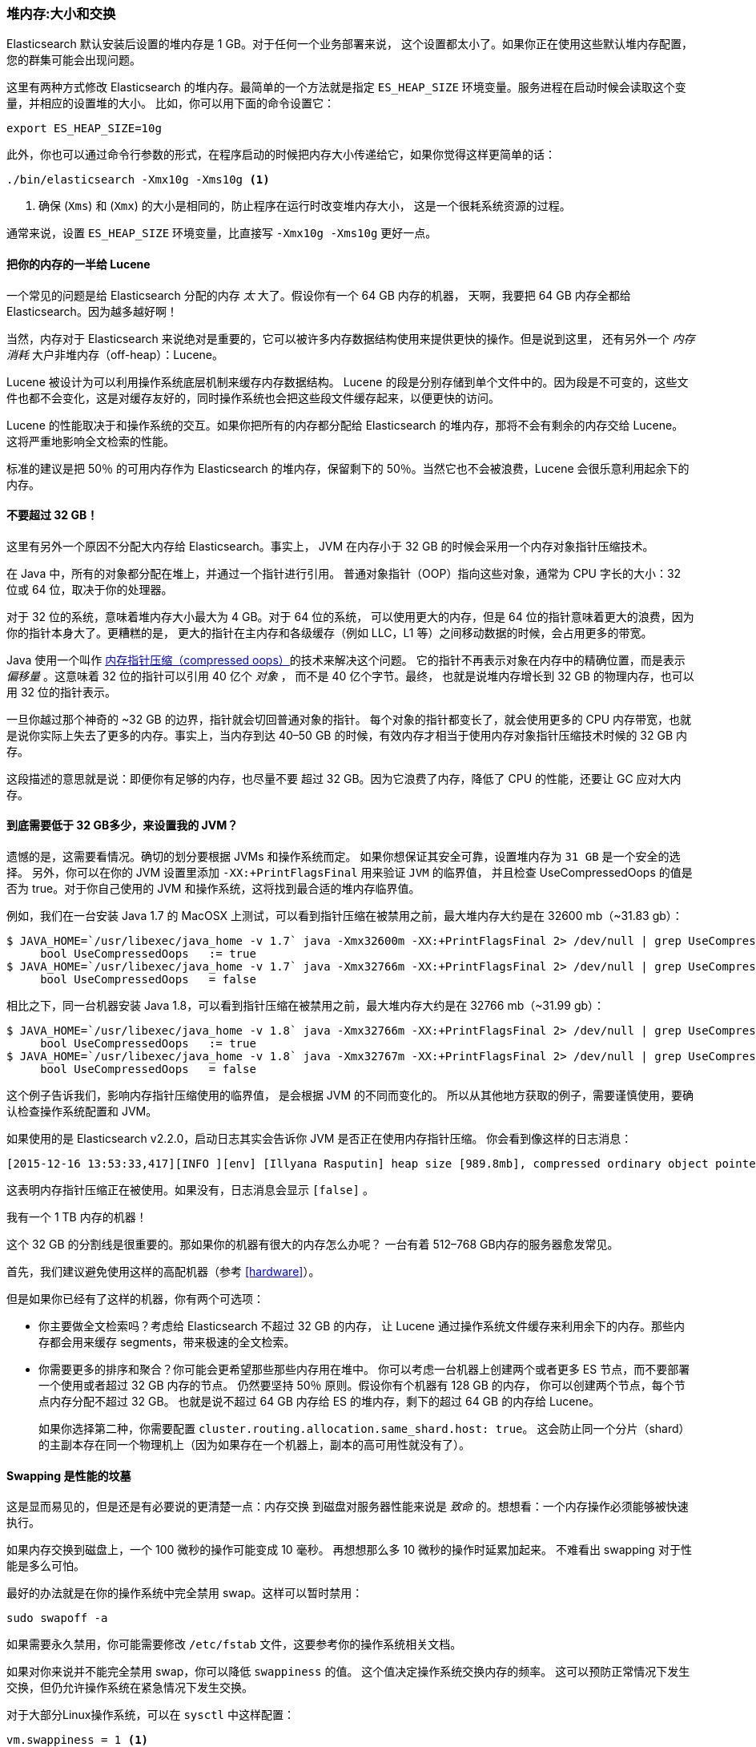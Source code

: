 [[heap-sizing]]
=== 堆内存:大小和交换

Elasticsearch 默认安装后设置的堆内存是 1 GB。((("deployment", "heap, sizing and swapping")))((("heap", "sizing and setting")))对于任何一个业务部署来说，
这个设置都太小了。如果你正在使用这些默认堆内存配置，您的群集可能会出现问题。

这里有两种方式修改 Elasticsearch 的堆内存。最简单的一个方法就是指定 `ES_HEAP_SIZE` 环境变量。((("ES_HEAP_SIZE environment variable")))服务进程在启动时候会读取这个变量，并相应的设置堆的大小。
比如，你可以用下面的命令设置它：

[source,bash]
----
export ES_HEAP_SIZE=10g
----

此外，你也可以通过命令行参数的形式，在程序启动的时候把内存大小传递给它，如果你觉得这样更简单的话：

[source,bash]
----
./bin/elasticsearch -Xmx10g -Xms10g <1>
----
<1> 确保 (`Xms`) 和 (`Xmx`) 的大小是相同的，防止程序在运行时改变堆内存大小，
这是一个很耗系统资源的过程。

通常来说，设置 `ES_HEAP_SIZE` 环境变量，比直接写 `-Xmx10g -Xms10g` 更好一点。

==== 把你的内存的一半给 Lucene

一个常见的问题是给 Elasticsearch 分配的内存 _太_ 大了。((("heap", "sizing and setting", "giving half your memory to Lucene")))假设你有一个 64 GB 内存的机器，
天啊，我要把 64 GB 内存全都给 Elasticsearch。因为越多越好啊！

当然，内存对于 Elasticsearch 来说绝对是重要的，它可以被许多内存数据结构使用来提供更快的操作。但是说到这里，
还有另外一个 _内存消耗_ 大户非堆内存（off-heap）：Lucene。

Lucene 被设计为可以利用操作系统底层机制来缓存内存数据结构。((("Lucene", "memory for")))
Lucene 的段是分别存储到单个文件中的。因为段是不可变的，这些文件也都不会变化，这是对缓存友好的，同时操作系统也会把这些段文件缓存起来，以便更快的访问。

Lucene 的性能取决于和操作系统的交互。如果你把所有的内存都分配给 Elasticsearch 的堆内存，那将不会有剩余的内存交给 Lucene。
这将严重地影响全文检索的性能。

标准的建议是把 50％ 的可用内存作为 Elasticsearch 的堆内存，保留剩下的 50％。当然它也不会被浪费，Lucene 会很乐意利用起余下的内存。

[[compressed_oops]]
==== 不要超过 32 GB！
这里有另外一个原因不分配大内存给 Elasticsearch。事实上((("heap", "sizing and setting", "32gb heap boundary")))((("32gb Heap boundary")))，
JVM 在内存小于 32 GB 的时候会采用一个内存对象指针压缩技术。

在 Java 中，所有的对象都分配在堆上，并通过一个指针进行引用。
普通对象指针（OOP）指向这些对象，通常为 CPU 字长的大小：32 位或 64 位，取决于你的处理器。

对于 32 位的系统，意味着堆内存大小最大为 4 GB。对于 64 位的系统，
可以使用更大的内存，但是 64 位的指针意味着更大的浪费，因为你的指针本身大了。更糟糕的是，
更大的指针在主内存和各级缓存（例如 LLC，L1 等）之间移动数据的时候，会占用更多的带宽。

Java 使用一个叫作  https://wikis.oracle.com/display/HotSpotInternals/CompressedOops[内存指针压缩（compressed oops）]((("compressed object pointers")))的技术来解决这个问题。
它的指针不再表示对象在内存中的精确位置，而是表示 _偏移量_ 。((("object offsets")))这意味着 32 位的指针可以引用 40 亿个 _对象_ ，
而不是 40 亿个字节。最终，
也就是说堆内存增长到 32 GB 的物理内存，也可以用 32 位的指针表示。

一旦你越过那个神奇的 ~32 GB 的边界，指针就会切回普通对象的指针。
每个对象的指针都变长了，就会使用更多的 CPU 内存带宽，也就是说你实际上失去了更多的内存。事实上，当内存到达
40&#x2013;50 GB 的时候，有效内存才相当于使用内存对象指针压缩技术时候的 32 GB 内存。

这段描述的意思就是说：即便你有足够的内存，也尽量不要
超过 32 GB。因为它浪费了内存，降低了 CPU 的性能，还要让 GC 应对大内存。

==== 到底需要低于 32 GB多少，来设置我的 JVM？

遗憾的是，这需要看情况。确切的划分要根据 JVMs 和操作系统而定。
如果你想保证其安全可靠，设置堆内存为 `31 GB` 是一个安全的选择。
另外，你可以在你的 JVM 设置里添加 `-XX:+PrintFlagsFinal` 用来验证 `JVM` 的临界值，
并且检查 UseCompressedOops 的值是否为 true。对于你自己使用的 JVM 和操作系统，这将找到最合适的堆内存临界值。

例如，我们在一台安装  Java 1.7 的 MacOSX 上测试，可以看到指针压缩在被禁用之前，最大堆内存大约是在 32600 mb（~31.83 gb）：

[source,bash]
----
$ JAVA_HOME=`/usr/libexec/java_home -v 1.7` java -Xmx32600m -XX:+PrintFlagsFinal 2> /dev/null | grep UseCompressedOops
     bool UseCompressedOops   := true
$ JAVA_HOME=`/usr/libexec/java_home -v 1.7` java -Xmx32766m -XX:+PrintFlagsFinal 2> /dev/null | grep UseCompressedOops
     bool UseCompressedOops   = false
----

相比之下，同一台机器安装 Java 1.8，可以看到指针压缩在被禁用之前，最大堆内存大约是在 32766 mb（~31.99 gb）：

[source,bash]
----
$ JAVA_HOME=`/usr/libexec/java_home -v 1.8` java -Xmx32766m -XX:+PrintFlagsFinal 2> /dev/null | grep UseCompressedOops
     bool UseCompressedOops   := true
$ JAVA_HOME=`/usr/libexec/java_home -v 1.8` java -Xmx32767m -XX:+PrintFlagsFinal 2> /dev/null | grep UseCompressedOops
     bool UseCompressedOops   = false
----

这个例子告诉我们，影响内存指针压缩使用的临界值，
是会根据 JVM 的不同而变化的。
所以从其他地方获取的例子，需要谨慎使用，要确认检查操作系统配置和 JVM。

如果使用的是  Elasticsearch v2.2.0，启动日志其实会告诉你 JVM 是否正在使用内存指针压缩。
你会看到像这样的日志消息：

[source, bash]
----
[2015-12-16 13:53:33,417][INFO ][env] [Illyana Rasputin] heap size [989.8mb], compressed ordinary object pointers [true]
----

这表明内存指针压缩正在被使用。如果没有，日志消息会显示 `[false]` 。

[role="pagebreak-before"]
.我有一个 1 TB 内存的机器！
****
这个 32 GB 的分割线是很重要的。那如果你的机器有很大的内存怎么办呢？
一台有着 512&#x2013;768 GB内存的服务器愈发常见。

首先，我们建议避免使用这样的高配机器（参考 <<hardware>>）。

但是如果你已经有了这样的机器，你有两个可选项：

- 你主要做全文检索吗？考虑给 Elasticsearch 不超过 32 GB 的内存，
让 Lucene 通过操作系统文件缓存来利用余下的内存。那些内存都会用来缓存 segments，带来极速的全文检索。

- 你需要更多的排序和聚合？你可能会更希望那些那些内存用在堆中。
你可以考虑一台机器上创建两个或者更多 ES 节点，而不要部署一个使用或者超过 32 GB 内存的节点。
仍然要坚持 50％ 原则。假设你有个机器有 128 GB 的内存，
你可以创建两个节点，每个节点内存分配不超过 32 GB。
也就是说不超过 64 GB 内存给 ES 的堆内存，剩下的超过 64 GB 的内存给 Lucene。
+
如果你选择第二种，你需要配置 `cluster.routing.allocation.same_shard.host: true`。
这会防止同一个分片（shard）的主副本存在同一个物理机上（因为如果存在一个机器上，副本的高可用性就没有了）。
****

==== Swapping 是性能的坟墓

这是显而易见的，((("heap", "sizing and setting", "swapping, death of performance")))((("memory", "swapping as the death of performance")))((("swapping, the death of performance")))但是还是有必要说的更清楚一点：内存交换
到磁盘对服务器性能来说是 _致命_ 的。想想看：一个内存操作必须能够被快速执行。

如果内存交换到磁盘上，一个 100 微秒的操作可能变成 10 毫秒。
再想想那么多 10 微秒的操作时延累加起来。
不难看出 swapping 对于性能是多么可怕。

最好的办法就是在你的操作系统中完全禁用 swap。这样可以暂时禁用：

[source,bash]
----
sudo swapoff -a
----

如果需要永久禁用，你可能需要修改 `/etc/fstab` 文件，这要参考你的操作系统相关文档。

如果对你来说并不能完全禁用 swap，你可以降低 `swappiness` 的值。
这个值决定操作系统交换内存的频率。
这可以预防正常情况下发生交换，但仍允许操作系统在紧急情况下发生交换。

对于大部分Linux操作系统，可以在 `sysctl` 中这样配置：

[source,bash]
----
vm.swappiness = 1 <1>
----
<1> `swappiness` 设置为 `1` 比设置为 `0` 要好，因为在一些内核版本 `swappiness` 设置为 `0` 会触发系统 OOM-killer（注：Linux 内核的 Out of Memory（OOM）killer 机制）。

最后，如果上面的方法都不合适，你需要打开配置文件中的 `mlockall` 开关。
它的作用就是允许 JVM 锁住内存，禁止操作系统交换出去。在你的 `elasticsearch.yml` 文件中，设置如下：

[source,yaml]
----
bootstrap.mlockall: true
----
